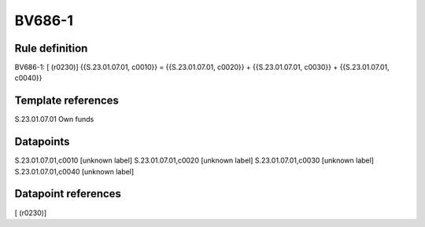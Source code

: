 =======
BV686-1
=======

Rule definition
---------------

BV686-1: [ (r0230)] {{S.23.01.07.01, c0010}} = {{S.23.01.07.01, c0020}} + {{S.23.01.07.01, c0030}} + {{S.23.01.07.01, c0040}}


Template references
-------------------

S.23.01.07.01 Own funds


Datapoints
----------

S.23.01.07.01,c0010 [unknown label]
S.23.01.07.01,c0020 [unknown label]
S.23.01.07.01,c0030 [unknown label]
S.23.01.07.01,c0040 [unknown label]


Datapoint references
--------------------

[ (r0230)]